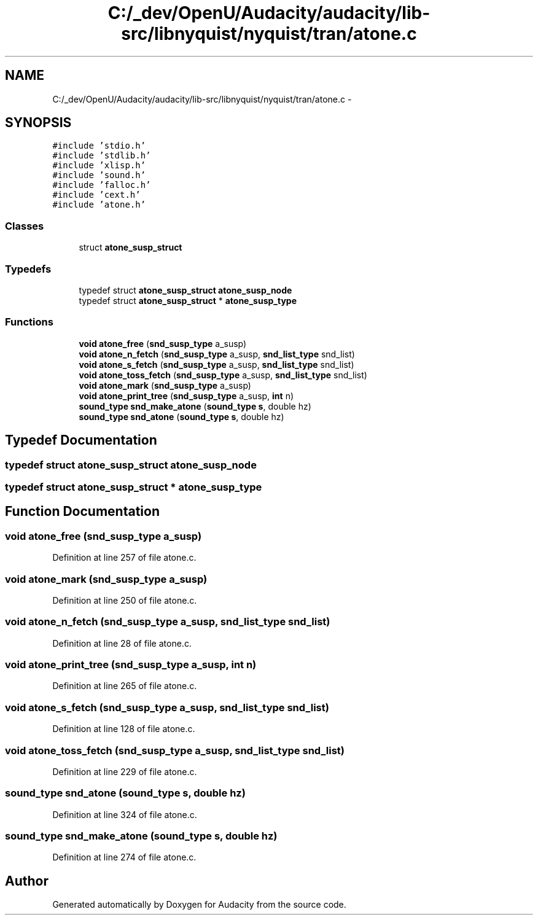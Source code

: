 .TH "C:/_dev/OpenU/Audacity/audacity/lib-src/libnyquist/nyquist/tran/atone.c" 3 "Thu Apr 28 2016" "Audacity" \" -*- nroff -*-
.ad l
.nh
.SH NAME
C:/_dev/OpenU/Audacity/audacity/lib-src/libnyquist/nyquist/tran/atone.c \- 
.SH SYNOPSIS
.br
.PP
\fC#include 'stdio\&.h'\fP
.br
\fC#include 'stdlib\&.h'\fP
.br
\fC#include 'xlisp\&.h'\fP
.br
\fC#include 'sound\&.h'\fP
.br
\fC#include 'falloc\&.h'\fP
.br
\fC#include 'cext\&.h'\fP
.br
\fC#include 'atone\&.h'\fP
.br

.SS "Classes"

.in +1c
.ti -1c
.RI "struct \fBatone_susp_struct\fP"
.br
.in -1c
.SS "Typedefs"

.in +1c
.ti -1c
.RI "typedef struct \fBatone_susp_struct\fP \fBatone_susp_node\fP"
.br
.ti -1c
.RI "typedef struct \fBatone_susp_struct\fP * \fBatone_susp_type\fP"
.br
.in -1c
.SS "Functions"

.in +1c
.ti -1c
.RI "\fBvoid\fP \fBatone_free\fP (\fBsnd_susp_type\fP a_susp)"
.br
.ti -1c
.RI "\fBvoid\fP \fBatone_n_fetch\fP (\fBsnd_susp_type\fP a_susp, \fBsnd_list_type\fP snd_list)"
.br
.ti -1c
.RI "\fBvoid\fP \fBatone_s_fetch\fP (\fBsnd_susp_type\fP a_susp, \fBsnd_list_type\fP snd_list)"
.br
.ti -1c
.RI "\fBvoid\fP \fBatone_toss_fetch\fP (\fBsnd_susp_type\fP a_susp, \fBsnd_list_type\fP snd_list)"
.br
.ti -1c
.RI "\fBvoid\fP \fBatone_mark\fP (\fBsnd_susp_type\fP a_susp)"
.br
.ti -1c
.RI "\fBvoid\fP \fBatone_print_tree\fP (\fBsnd_susp_type\fP a_susp, \fBint\fP n)"
.br
.ti -1c
.RI "\fBsound_type\fP \fBsnd_make_atone\fP (\fBsound_type\fP \fBs\fP, double hz)"
.br
.ti -1c
.RI "\fBsound_type\fP \fBsnd_atone\fP (\fBsound_type\fP \fBs\fP, double hz)"
.br
.in -1c
.SH "Typedef Documentation"
.PP 
.SS "typedef struct \fBatone_susp_struct\fP  \fBatone_susp_node\fP"

.SS "typedef struct \fBatone_susp_struct\fP * \fBatone_susp_type\fP"

.SH "Function Documentation"
.PP 
.SS "\fBvoid\fP atone_free (\fBsnd_susp_type\fP a_susp)"

.PP
Definition at line 257 of file atone\&.c\&.
.SS "\fBvoid\fP atone_mark (\fBsnd_susp_type\fP a_susp)"

.PP
Definition at line 250 of file atone\&.c\&.
.SS "\fBvoid\fP atone_n_fetch (\fBsnd_susp_type\fP a_susp, \fBsnd_list_type\fP snd_list)"

.PP
Definition at line 28 of file atone\&.c\&.
.SS "\fBvoid\fP atone_print_tree (\fBsnd_susp_type\fP a_susp, \fBint\fP n)"

.PP
Definition at line 265 of file atone\&.c\&.
.SS "\fBvoid\fP atone_s_fetch (\fBsnd_susp_type\fP a_susp, \fBsnd_list_type\fP snd_list)"

.PP
Definition at line 128 of file atone\&.c\&.
.SS "\fBvoid\fP atone_toss_fetch (\fBsnd_susp_type\fP a_susp, \fBsnd_list_type\fP snd_list)"

.PP
Definition at line 229 of file atone\&.c\&.
.SS "\fBsound_type\fP snd_atone (\fBsound_type\fP s, double hz)"

.PP
Definition at line 324 of file atone\&.c\&.
.SS "\fBsound_type\fP snd_make_atone (\fBsound_type\fP s, double hz)"

.PP
Definition at line 274 of file atone\&.c\&.
.SH "Author"
.PP 
Generated automatically by Doxygen for Audacity from the source code\&.
